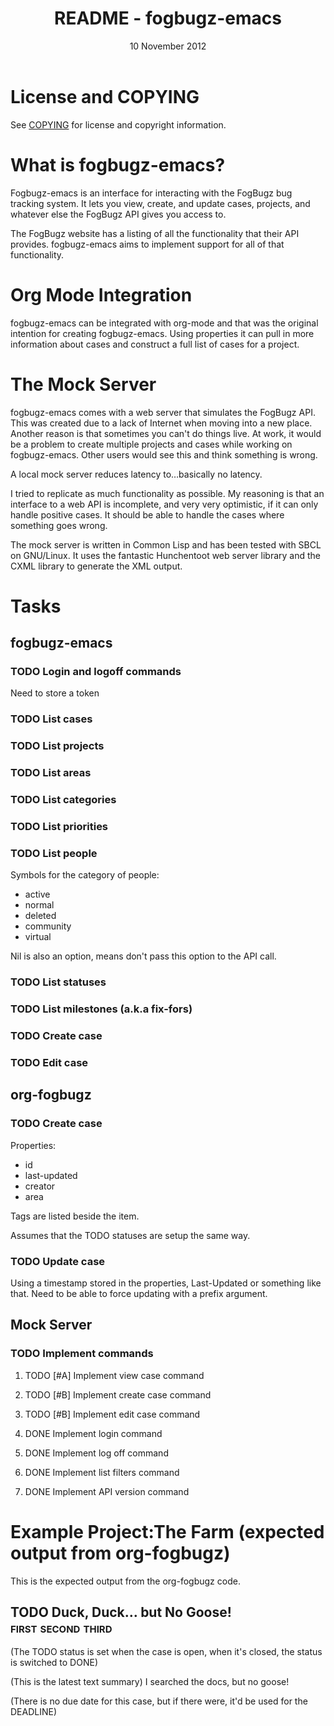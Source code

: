 #+TITLE: README - fogbugz-emacs
#+DATE: 10 November 2012

* License and COPYING
See [[file:COPYING][COPYING]] for license and copyright information.

* What is fogbugz-emacs?

Fogbugz-emacs is an interface for interacting with the FogBugz bug
tracking system. It lets you view, create, and update cases, projects,
and whatever else the FogBugz API gives you access to.

The FogBugz website has a listing of all the functionality that their
API provides. fogbugz-emacs aims to implement support for all of that
functionality.

* Org Mode Integration
fogbugz-emacs can be integrated with org-mode and that was the
original intention for creating fogbugz-emacs. Using properties it can
pull in more information about cases and construct a full list of
cases for a project.

* The Mock Server
fogbugz-emacs comes with a web server that simulates the FogBugz API.
This was created due to a lack of Internet when moving into a new
place. Another reason is that sometimes you can't do things live. At
work, it would be a problem to create multiple projects and cases
while working on fogbugz-emacs. Other users would see this and think
something is wrong.

A local mock server reduces latency to...basically no latency.

I tried to replicate as much functionality as possible. My reasoning
is that an interface to a web API is incomplete, and very very
optimistic, if it can only handle positive cases. It should be able to
handle the cases where something goes wrong.

The mock server is written in Common Lisp and has been tested with
SBCL on GNU/Linux. It uses the fantastic Hunchentoot web server
library and the CXML library to generate the XML output.

* Tasks
** fogbugz-emacs
*** TODO Login and logoff commands
Need to store a token
*** TODO List cases
*** TODO List projects
*** TODO List areas
*** TODO List categories
*** TODO List priorities
*** TODO List people
Symbols for the category of people:
  - active
  - normal
  - deleted
  - community
  - virtual

Nil is also an option, means don't pass this option to the API call.
*** TODO List statuses
*** TODO List milestones (a.k.a fix-fors)
*** TODO Create case
*** TODO Edit case
** org-fogbugz
*** TODO Create case
Properties:
  - id
  - last-updated
  - creator
  - area

Tags are listed beside the item.

Assumes that the TODO statuses are setup the same way.
*** TODO Update case
Using a timestamp stored in the properties, Last-Updated or something
like that. Need to be able to force updating with a prefix argument.
** Mock Server
*** TODO Implement commands
**** TODO [#A] Implement view case command
**** TODO [#B] Implement create case command
**** TODO [#B] Implement edit case command
**** DONE Implement login command
**** DONE Implement log off command
**** DONE Implement list filters command
**** DONE Implement API version command
* Example Project:The Farm (expected output from org-fogbugz)
:PROPERTIES:
:ProjectId: a
:Owner: [[mailto:grandpa@oldmacdonald.com][Old MacDonald]] (555-294-4778)
:Group: Internal
:END:

This is the expected output from the org-fogbugz code.
** TODO Duck, Duck... but No Goose!						 :first:second:third:
:PROPERTIES:
:CaseId: 123
:OriginalTitle: Problem finding the goose...
:OpenedBy: [[mailto:grandpa@oldmacdonald.com][Old MacDonald]]
:Area: Pond
:Category: Feature
:Effort: 3 hours
:LastUpdated: 2012-11-11
:END:

(The TODO status is set when the case is open, when it's closed, the
status is switched to DONE)

(This is the latest text summary) I searched the docs, but no goose!

(There is no due date for this case, but if there were, it'd be used
for the DEADLINE)

